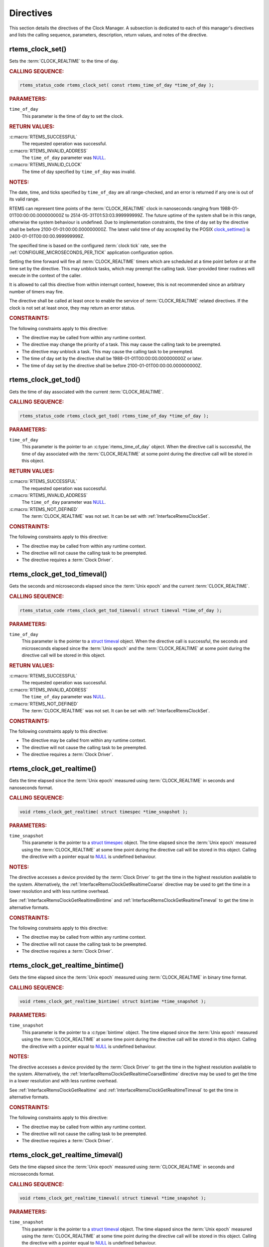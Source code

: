 .. SPDX-License-Identifier: CC-BY-SA-4.0

.. Copyright (C) 2014, 2021 embedded brains GmbH (http://www.embedded-brains.de)
.. Copyright (C) 1988, 2008 On-Line Applications Research Corporation (OAR)

.. This file is part of the RTEMS quality process and was automatically
.. generated.  If you find something that needs to be fixed or
.. worded better please post a report or patch to an RTEMS mailing list
.. or raise a bug report:
..
.. https://www.rtems.org/bugs.html
..
.. For information on updating and regenerating please refer to the How-To
.. section in the Software Requirements Engineering chapter of the
.. RTEMS Software Engineering manual.  The manual is provided as a part of
.. a release.  For development sources please refer to the online
.. documentation at:
..
.. https://docs.rtems.org

.. _ClockManagerDirectives:

Directives
==========

This section details the directives of the Clock Manager. A subsection is
dedicated to each of this manager's directives and lists the calling sequence,
parameters, description, return values, and notes of the directive.

.. Generated from spec:/rtems/clock/if/set

.. raw:: latex

    \clearpage

.. index:: rtems_clock_set()

.. _InterfaceRtemsClockSet:

rtems_clock_set()
-----------------

Sets the :term:`CLOCK_REALTIME` to the time of day.

.. rubric:: CALLING SEQUENCE:

.. code-block:: c

    rtems_status_code rtems_clock_set( const rtems_time_of_day *time_of_day );

.. rubric:: PARAMETERS:

``time_of_day``
    This parameter is the time of day to set the clock.

.. rubric:: RETURN VALUES:

:c:macro:`RTEMS_SUCCESSFUL`
    The requested operation was successful.

:c:macro:`RTEMS_INVALID_ADDRESS`
    The ``time_of_day`` parameter was `NULL
    <https://en.cppreference.com/w/c/types/NULL>`_.

:c:macro:`RTEMS_INVALID_CLOCK`
    The time of day specified by ``time_of_day`` was invalid.

.. rubric:: NOTES:

The date, time, and ticks specified by ``time_of_day`` are all range-checked,
and an error is returned if any one is out of its valid range.

RTEMS can represent time points of the :term:`CLOCK_REALTIME` clock in
nanoseconds ranging from 1988-01-01T00:00:00.000000000Z to
2514-05-31T01:53:03.999999999Z.  The future uptime of the system shall be in
this range, otherwise the system behaviour is undefined.  Due to implementation
constraints, the time of day set by the directive shall be before
2100-01-01:00:00.000000000Z.  The latest valid time of day accepted by the
POSIX `clock_settime()
<https://pubs.opengroup.org/onlinepubs/9699919799/functions/clock_settime.html>`_
is 2400-01-01T00:00:00.999999999Z.

The specified time is based on the configured :term:`clock tick` rate, see the
:ref:`CONFIGURE_MICROSECONDS_PER_TICK` application configuration option.

Setting the time forward will fire all :term:`CLOCK_REALTIME` timers which are
scheduled at a time point before or at the time set by the directive.  This may
unblock tasks, which may preempt the calling task. User-provided timer routines
will execute in the context of the caller.

It is allowed to call this directive from within interrupt context, however,
this is not recommended since an arbitrary number of timers may fire.

The directive shall be called at least once to enable the service of
:term:`CLOCK_REALTIME` related directives.  If the clock is not set at least
once, they may return an error status.

.. rubric:: CONSTRAINTS:

The following constraints apply to this directive:

* The directive may be called from within any runtime context.

* The directive may change the priority of a task.  This may cause the calling
  task to be preempted.

* The directive may unblock a task.  This may cause the calling task to be
  preempted.

* The time of day set by the directive shall be 1988-01-01T00:00:00.000000000Z
  or later.

* The time of day set by the directive shall be before
  2100-01-01T00:00:00.000000000Z.

.. Generated from spec:/rtems/clock/if/get-tod

.. raw:: latex

    \clearpage

.. index:: rtems_clock_get_tod()

.. _InterfaceRtemsClockGetTod:

rtems_clock_get_tod()
---------------------

Gets the time of day associated with the current :term:`CLOCK_REALTIME`.

.. rubric:: CALLING SEQUENCE:

.. code-block:: c

    rtems_status_code rtems_clock_get_tod( rtems_time_of_day *time_of_day );

.. rubric:: PARAMETERS:

``time_of_day``
    This parameter is the pointer to an :c:type:`rtems_time_of_day` object.
    When the directive call is successful, the time of day associated with the
    :term:`CLOCK_REALTIME` at some point during the directive call will be
    stored in this object.

.. rubric:: RETURN VALUES:

:c:macro:`RTEMS_SUCCESSFUL`
    The requested operation was successful.

:c:macro:`RTEMS_INVALID_ADDRESS`
    The ``time_of_day`` parameter was `NULL
    <https://en.cppreference.com/w/c/types/NULL>`_.

:c:macro:`RTEMS_NOT_DEFINED`
    The :term:`CLOCK_REALTIME` was not set.  It can be set with
    :ref:`InterfaceRtemsClockSet`.

.. rubric:: CONSTRAINTS:

The following constraints apply to this directive:

* The directive may be called from within any runtime context.

* The directive will not cause the calling task to be preempted.

* The directive requires a :term:`Clock Driver`.

.. Generated from spec:/rtems/clock/if/get-tod-timeval

.. raw:: latex

    \clearpage

.. index:: rtems_clock_get_tod_timeval()

.. _InterfaceRtemsClockGetTodTimeval:

rtems_clock_get_tod_timeval()
-----------------------------

Gets the seconds and microseconds elapsed since the :term:`Unix epoch` and the
current :term:`CLOCK_REALTIME`.

.. rubric:: CALLING SEQUENCE:

.. code-block:: c

    rtems_status_code rtems_clock_get_tod_timeval( struct timeval *time_of_day );

.. rubric:: PARAMETERS:

``time_of_day``
    This parameter is the pointer to a `struct timeval
    <https://pubs.opengroup.org/onlinepubs/009695399/basedefs/sys/time.h.html>`_
    object.  When the directive call is successful, the seconds and
    microseconds elapsed since the :term:`Unix epoch` and the
    :term:`CLOCK_REALTIME` at some point during the directive call will be
    stored in this object.

.. rubric:: RETURN VALUES:

:c:macro:`RTEMS_SUCCESSFUL`
    The requested operation was successful.

:c:macro:`RTEMS_INVALID_ADDRESS`
    The ``time_of_day`` parameter was `NULL
    <https://en.cppreference.com/w/c/types/NULL>`_.

:c:macro:`RTEMS_NOT_DEFINED`
    The :term:`CLOCK_REALTIME` was not set.  It can be set with
    :ref:`InterfaceRtemsClockSet`.

.. rubric:: CONSTRAINTS:

The following constraints apply to this directive:

* The directive may be called from within any runtime context.

* The directive will not cause the calling task to be preempted.

* The directive requires a :term:`Clock Driver`.

.. Generated from spec:/rtems/clock/if/get-realtime

.. raw:: latex

    \clearpage

.. index:: rtems_clock_get_realtime()

.. _InterfaceRtemsClockGetRealtime:

rtems_clock_get_realtime()
--------------------------

Gets the time elapsed since the :term:`Unix epoch` measured using
:term:`CLOCK_REALTIME` in seconds and nanoseconds format.

.. rubric:: CALLING SEQUENCE:

.. code-block:: c

    void rtems_clock_get_realtime( struct timespec *time_snapshot );

.. rubric:: PARAMETERS:

``time_snapshot``
    This parameter is the pointer to a `struct timespec
    <https://en.cppreference.com/w/c/chrono/timespec>`_ object.  The time
    elapsed since the :term:`Unix epoch` measured using the
    :term:`CLOCK_REALTIME` at some time point during the directive call will be
    stored in this object.  Calling the directive with a pointer equal to `NULL
    <https://en.cppreference.com/w/c/types/NULL>`_ is undefined behaviour.

.. rubric:: NOTES:

The directive accesses a device provided by the :term:`Clock Driver` to get the
time in the highest resolution available to the system.  Alternatively, the
:ref:`InterfaceRtemsClockGetRealtimeCoarse` directive may be used to get the
time in a lower resolution and with less runtime overhead.

See :ref:`InterfaceRtemsClockGetRealtimeBintime` and
:ref:`InterfaceRtemsClockGetRealtimeTimeval` to get the time in alternative
formats.

.. rubric:: CONSTRAINTS:

The following constraints apply to this directive:

* The directive may be called from within any runtime context.

* The directive will not cause the calling task to be preempted.

* The directive requires a :term:`Clock Driver`.

.. Generated from spec:/rtems/clock/if/get-realtime-bintime

.. raw:: latex

    \clearpage

.. index:: rtems_clock_get_realtime_bintime()

.. _InterfaceRtemsClockGetRealtimeBintime:

rtems_clock_get_realtime_bintime()
----------------------------------

Gets the time elapsed since the :term:`Unix epoch` measured using
:term:`CLOCK_REALTIME` in binary time format.

.. rubric:: CALLING SEQUENCE:

.. code-block:: c

    void rtems_clock_get_realtime_bintime( struct bintime *time_snapshot );

.. rubric:: PARAMETERS:

``time_snapshot``
    This parameter is the pointer to a :c:type:`bintime` object.  The time
    elapsed since the :term:`Unix epoch` measured using the
    :term:`CLOCK_REALTIME` at some time point during the directive call will be
    stored in this object.  Calling the directive with a pointer equal to `NULL
    <https://en.cppreference.com/w/c/types/NULL>`_ is undefined behaviour.

.. rubric:: NOTES:

The directive accesses a device provided by the :term:`Clock Driver` to get the
time in the highest resolution available to the system.  Alternatively, the
:ref:`InterfaceRtemsClockGetRealtimeCoarseBintime` directive may be used to get
the time in a lower resolution and with less runtime overhead.

See :ref:`InterfaceRtemsClockGetRealtime` and
:ref:`InterfaceRtemsClockGetRealtimeTimeval` to get the time in alternative
formats.

.. rubric:: CONSTRAINTS:

The following constraints apply to this directive:

* The directive may be called from within any runtime context.

* The directive will not cause the calling task to be preempted.

* The directive requires a :term:`Clock Driver`.

.. Generated from spec:/rtems/clock/if/get-realtime-timeval

.. raw:: latex

    \clearpage

.. index:: rtems_clock_get_realtime_timeval()

.. _InterfaceRtemsClockGetRealtimeTimeval:

rtems_clock_get_realtime_timeval()
----------------------------------

Gets the time elapsed since the :term:`Unix epoch` measured using
:term:`CLOCK_REALTIME` in seconds and microseconds format.

.. rubric:: CALLING SEQUENCE:

.. code-block:: c

    void rtems_clock_get_realtime_timeval( struct timeval *time_snapshot );

.. rubric:: PARAMETERS:

``time_snapshot``
    This parameter is the pointer to a `struct timeval
    <https://pubs.opengroup.org/onlinepubs/009695399/basedefs/sys/time.h.html>`_
    object.  The time elapsed since the :term:`Unix epoch` measured using the
    :term:`CLOCK_REALTIME` at some time point during the directive call will be
    stored in this object.  Calling the directive with a pointer equal to `NULL
    <https://en.cppreference.com/w/c/types/NULL>`_ is undefined behaviour.

.. rubric:: NOTES:

The directive accesses a device provided by the :term:`Clock Driver` to get the
time in the highest resolution available to the system.  Alternatively, the
:ref:`InterfaceRtemsClockGetRealtimeCoarseTimeval` directive may be used to get
the time in a lower resolution and with less runtime overhead.

See :ref:`InterfaceRtemsClockGetRealtime` and
:ref:`InterfaceRtemsClockGetRealtimeBintime` to get the time in alternative
formats.

.. rubric:: CONSTRAINTS:

The following constraints apply to this directive:

* The directive may be called from within any runtime context.

* The directive will not cause the calling task to be preempted.

* The directive requires a :term:`Clock Driver`.

.. Generated from spec:/rtems/clock/if/get-realtime-coarse

.. raw:: latex

    \clearpage

.. index:: rtems_clock_get_realtime_coarse()

.. _InterfaceRtemsClockGetRealtimeCoarse:

rtems_clock_get_realtime_coarse()
---------------------------------

Gets the time elapsed since the :term:`Unix epoch` measured using
:term:`CLOCK_REALTIME` in coarse resolution in seconds and nanoseconds format.

.. rubric:: CALLING SEQUENCE:

.. code-block:: c

    void rtems_clock_get_realtime_coarse( struct timespec *time_snapshot );

.. rubric:: PARAMETERS:

``time_snapshot``
    This parameter is the pointer to a `struct timespec
    <https://en.cppreference.com/w/c/chrono/timespec>`_ object.  The time
    elapsed since the :term:`Unix epoch` measured using the
    :term:`CLOCK_REALTIME` at some time point close to the directive call will
    be stored in this object.  Calling the directive with a pointer equal to
    `NULL <https://en.cppreference.com/w/c/types/NULL>`_ is undefined
    behaviour.

.. rubric:: NOTES:

The directive does not access a device to get the time.  It uses a recent
snapshot provided by the :term:`Clock Driver`.  Alternatively, the
:ref:`InterfaceRtemsClockGetRealtime` directive may be used to get the time in
a higher resolution and with a higher runtime overhead.

See :ref:`InterfaceRtemsClockGetRealtimeCoarseBintime` and
:ref:`InterfaceRtemsClockGetRealtimeCoarseTimeval` to get the time in
alternative formats.

.. rubric:: CONSTRAINTS:

The following constraints apply to this directive:

* The directive may be called from within any runtime context.

* The directive will not cause the calling task to be preempted.

* The directive requires a :term:`Clock Driver`.

.. Generated from spec:/rtems/clock/if/get-realtime-coarse-bintime

.. raw:: latex

    \clearpage

.. index:: rtems_clock_get_realtime_coarse_bintime()

.. _InterfaceRtemsClockGetRealtimeCoarseBintime:

rtems_clock_get_realtime_coarse_bintime()
-----------------------------------------

Gets the time elapsed since the :term:`Unix epoch` measured using
:term:`CLOCK_REALTIME` in coarse resolution in binary time format.

.. rubric:: CALLING SEQUENCE:

.. code-block:: c

    void rtems_clock_get_realtime_coarse_bintime( struct bintime *time_snapshot );

.. rubric:: PARAMETERS:

``time_snapshot``
    This parameter is the pointer to a :c:type:`bintime` object.  The time
    elapsed since the :term:`Unix epoch` measured using the
    :term:`CLOCK_REALTIME` at some time point close to the directive call will
    be stored in this object.  Calling the directive with a pointer equal to
    `NULL <https://en.cppreference.com/w/c/types/NULL>`_ is undefined
    behaviour.

.. rubric:: NOTES:

The directive does not access a device to get the time.  It uses a recent
snapshot provided by the :term:`Clock Driver`.  Alternatively, the
:ref:`InterfaceRtemsClockGetRealtimeBintime` directive may be used to get the
time in a higher resolution and with a higher runtime overhead.

See :ref:`InterfaceRtemsClockGetRealtimeCoarse` and
:ref:`InterfaceRtemsClockGetRealtimeCoarseTimeval` to get the time in
alternative formats.

.. rubric:: CONSTRAINTS:

The following constraints apply to this directive:

* The directive may be called from within any runtime context.

* The directive will not cause the calling task to be preempted.

* The directive requires a :term:`Clock Driver`.

.. Generated from spec:/rtems/clock/if/get-realtime-coarse-timeval

.. raw:: latex

    \clearpage

.. index:: rtems_clock_get_realtime_coarse_timeval()

.. _InterfaceRtemsClockGetRealtimeCoarseTimeval:

rtems_clock_get_realtime_coarse_timeval()
-----------------------------------------

Gets the time elapsed since the :term:`Unix epoch` measured using
:term:`CLOCK_REALTIME` in coarse resolution in seconds and microseconds format.

.. rubric:: CALLING SEQUENCE:

.. code-block:: c

    void rtems_clock_get_realtime_coarse_timeval( struct timeval *time_snapshot );

.. rubric:: PARAMETERS:

``time_snapshot``
    This parameter is the pointer to a `struct timeval
    <https://pubs.opengroup.org/onlinepubs/009695399/basedefs/sys/time.h.html>`_
    object.  The time elapsed since the :term:`Unix epoch` measured using the
    :term:`CLOCK_REALTIME` at some time point close to the directive call will
    be stored in this object.  Calling the directive with a pointer equal to
    `NULL <https://en.cppreference.com/w/c/types/NULL>`_ is undefined
    behaviour.

.. rubric:: NOTES:

The directive does not access a device to get the time.  It uses a recent
snapshot provided by the :term:`Clock Driver`.  Alternatively, the
:ref:`InterfaceRtemsClockGetRealtimeTimeval` directive may be used to get the
time in a higher resolution and with a higher runtime overhead.

See :ref:`InterfaceRtemsClockGetRealtimeCoarse` and
:ref:`InterfaceRtemsClockGetRealtimeCoarseTimeval` to get the time in
alternative formats.

.. rubric:: CONSTRAINTS:

The following constraints apply to this directive:

* The directive may be called from within any runtime context.

* The directive will not cause the calling task to be preempted.

* The directive requires a :term:`Clock Driver`.

.. Generated from spec:/rtems/clock/if/get-monotonic

.. raw:: latex

    \clearpage

.. index:: rtems_clock_get_monotonic()

.. _InterfaceRtemsClockGetMonotonic:

rtems_clock_get_monotonic()
---------------------------

Gets the time elapsed since some fixed time point in the past measured using
the :term:`CLOCK_MONOTONIC` in seconds and nanoseconds format.

.. rubric:: CALLING SEQUENCE:

.. code-block:: c

    void rtems_clock_get_monotonic( struct timespec *time_snapshot );

.. rubric:: PARAMETERS:

``time_snapshot``
    This parameter is the pointer to a :c:type:`bintime` object.  The time
    elapsed since some fixed time point in the past measured using the
    :term:`CLOCK_MONOTONIC` at some time point during the directive call will
    be stored in this object.  Calling the directive with a pointer equal to
    `NULL <https://en.cppreference.com/w/c/types/NULL>`_ is undefined
    behaviour.

.. rubric:: NOTES:

The directive accesses a device provided by the :term:`Clock Driver` to get the
time in the highest resolution available to the system.  Alternatively, the
:ref:`InterfaceRtemsClockGetMonotonicCoarse` directive may be used to get the
time with in a lower resolution and with less runtime overhead.

See :ref:`InterfaceRtemsClockGetMonotonicBintime`,
:ref:`InterfaceRtemsClockGetMonotonicSbintime`, and
:ref:`InterfaceRtemsClockGetMonotonicTimeval` to get the time in alternative
formats.

.. rubric:: CONSTRAINTS:

The following constraints apply to this directive:

* The directive may be called from within any runtime context.

* The directive will not cause the calling task to be preempted.

* The directive requires a :term:`Clock Driver`.

.. Generated from spec:/rtems/clock/if/get-monotonic-bintime

.. raw:: latex

    \clearpage

.. index:: rtems_clock_get_monotonic_bintime()

.. _InterfaceRtemsClockGetMonotonicBintime:

rtems_clock_get_monotonic_bintime()
-----------------------------------

Gets the time elapsed since some fixed time point in the past measured using
the :term:`CLOCK_MONOTONIC` in binary time format.

.. rubric:: CALLING SEQUENCE:

.. code-block:: c

    void rtems_clock_get_monotonic_bintime( struct bintime *time_snapshot );

.. rubric:: PARAMETERS:

``time_snapshot``
    This parameter is the pointer to a :c:type:`bintime` object.  The time
    elapsed since some fixed time point in the past measured using the
    :term:`CLOCK_MONOTONIC` at some time point during the directive call will
    be stored in this object.  Calling the directive with a pointer equal to
    `NULL <https://en.cppreference.com/w/c/types/NULL>`_ is undefined
    behaviour.

.. rubric:: NOTES:

The directive accesses a device provided by the :term:`Clock Driver` to get the
time in the highest resolution available to the system.  Alternatively, the
:ref:`InterfaceRtemsClockGetMonotonicCoarseBintime` directive may be used to
get the time in a lower resolution and with less runtime overhead.

See :ref:`InterfaceRtemsClockGetMonotonic`,
:ref:`InterfaceRtemsClockGetMonotonicSbintime`, and
:ref:`InterfaceRtemsClockGetMonotonicTimeval` to get the time in alternative
formats.

.. rubric:: CONSTRAINTS:

The following constraints apply to this directive:

* The directive may be called from within any runtime context.

* The directive will not cause the calling task to be preempted.

* The directive requires a :term:`Clock Driver`.

.. Generated from spec:/rtems/clock/if/get-monotonic-sbintime

.. raw:: latex

    \clearpage

.. index:: rtems_clock_get_monotonic_sbintime()

.. _InterfaceRtemsClockGetMonotonicSbintime:

rtems_clock_get_monotonic_sbintime()
------------------------------------

Gets the time elapsed since some fixed time point in the past measured using
the :term:`CLOCK_MONOTONIC` in signed binary time format.

.. rubric:: CALLING SEQUENCE:

.. code-block:: c

    int64_t rtems_clock_get_monotonic_sbintime( void );

.. rubric:: RETURN VALUES:

Returns the time elapsed since some fixed time point in the past measured using
the :term:`CLOCK_MONOTONIC` at some time point during the directive call.

.. rubric:: NOTES:

The directive accesses a device provided by the :term:`Clock Driver` to get the
time in the highest resolution available to the system.

See :ref:`InterfaceRtemsClockGetMonotonic`,
:ref:`InterfaceRtemsClockGetMonotonicBintime`, and
:ref:`InterfaceRtemsClockGetMonotonicTimeval` to get the time in alternative
formats.

.. rubric:: CONSTRAINTS:

The following constraints apply to this directive:

* The directive may be called from within any runtime context.

* The directive will not cause the calling task to be preempted.

* The directive requires a :term:`Clock Driver`.

.. Generated from spec:/rtems/clock/if/get-monotonic-timeval

.. raw:: latex

    \clearpage

.. index:: rtems_clock_get_monotonic_timeval()

.. _InterfaceRtemsClockGetMonotonicTimeval:

rtems_clock_get_monotonic_timeval()
-----------------------------------

Gets the time elapsed since some fixed time point in the past measured using
the :term:`CLOCK_MONOTONIC` in seconds and microseconds format.

.. rubric:: CALLING SEQUENCE:

.. code-block:: c

    void rtems_clock_get_monotonic_timeval( struct timeval *time_snapshot );

.. rubric:: PARAMETERS:

``time_snapshot``
    This parameter is the pointer to a :c:type:`bintime` object.  The time
    elapsed since some fixed time point in the past measured using the
    :term:`CLOCK_MONOTONIC` at some time point during the directive call will
    be stored in this object.  Calling the directive with a pointer equal to
    `NULL <https://en.cppreference.com/w/c/types/NULL>`_ is undefined
    behaviour.

.. rubric:: NOTES:

The directive accesses a device provided by the :term:`Clock Driver` to get the
time in the highest resolution available to the system.  Alternatively, the
:ref:`InterfaceRtemsClockGetMonotonicCoarseTimeval` directive may be used to
get the time in a lower resolution and with less runtime overhead.

See :ref:`InterfaceRtemsClockGetMonotonic`,
:ref:`InterfaceRtemsClockGetMonotonicBintime`, and
:ref:`InterfaceRtemsClockGetMonotonicSbintime` to get the time in alternative
formats.

.. rubric:: CONSTRAINTS:

The following constraints apply to this directive:

* The directive may be called from within any runtime context.

* The directive will not cause the calling task to be preempted.

* The directive requires a :term:`Clock Driver`.

.. Generated from spec:/rtems/clock/if/get-monotonic-coarse

.. raw:: latex

    \clearpage

.. index:: rtems_clock_get_monotonic_coarse()

.. _InterfaceRtemsClockGetMonotonicCoarse:

rtems_clock_get_monotonic_coarse()
----------------------------------

Gets the time elapsed since some fixed time point in the past measured using
the :term:`CLOCK_MONOTONIC` in coarse resolution in seconds and nanoseconds
format.

.. rubric:: CALLING SEQUENCE:

.. code-block:: c

    void rtems_clock_get_monotonic_coarse( struct timespec *time_snapshot );

.. rubric:: PARAMETERS:

``time_snapshot``
    This parameter is the pointer to a :c:type:`bintime` object.  The time
    elapsed since some fixed time point in the past measured using the
    :term:`CLOCK_MONOTONIC` at some time point close to the directive call will
    be stored in this object.  Calling the directive with a pointer equal to
    `NULL <https://en.cppreference.com/w/c/types/NULL>`_ is undefined
    behaviour.

.. rubric:: NOTES:

The directive does not access a device to get the time.  It uses a recent
snapshot provided by the :term:`Clock Driver`.  Alternatively, the
:ref:`InterfaceRtemsClockGetMonotonic` directive may be used to get the time in
a higher resolution and with a higher runtime overhead.

See :ref:`InterfaceRtemsClockGetMonotonicCoarseBintime` and
:ref:`InterfaceRtemsClockGetMonotonicCoarseTimeval` to get the time in
alternative formats.

.. rubric:: CONSTRAINTS:

The following constraints apply to this directive:

* The directive may be called from within any runtime context.

* The directive will not cause the calling task to be preempted.

* The directive requires a :term:`Clock Driver`.

.. Generated from spec:/rtems/clock/if/get-monotonic-coarse-bintime

.. raw:: latex

    \clearpage

.. index:: rtems_clock_get_monotonic_coarse_bintime()

.. _InterfaceRtemsClockGetMonotonicCoarseBintime:

rtems_clock_get_monotonic_coarse_bintime()
------------------------------------------

Gets the time elapsed since some fixed time point in the past measured using
the :term:`CLOCK_MONOTONIC` in coarse resolution in binary time format.

.. rubric:: CALLING SEQUENCE:

.. code-block:: c

    void rtems_clock_get_monotonic_coarse_bintime( struct bintime *time_snapshot );

.. rubric:: PARAMETERS:

``time_snapshot``
    This parameter is the pointer to a :c:type:`bintime` object.  The time
    elapsed since some fixed time point in the past measured using the
    :term:`CLOCK_MONOTONIC` at some time point close to the directive call will
    be stored in this object.  Calling the directive with a pointer equal to
    `NULL <https://en.cppreference.com/w/c/types/NULL>`_ is undefined
    behaviour.

.. rubric:: NOTES:

The directive does not access a device to get the time.  It uses a recent
snapshot provided by the :term:`Clock Driver`.  Alternatively, the
:ref:`InterfaceRtemsClockGetMonotonicBintime` directive may be used to get the
time in a higher resolution and with a higher runtime overhead.

See :ref:`InterfaceRtemsClockGetMonotonicCoarse` and
:ref:`InterfaceRtemsClockGetMonotonicCoarseTimeval` to get the time in
alternative formats.

.. rubric:: CONSTRAINTS:

The following constraints apply to this directive:

* The directive may be called from within any runtime context.

* The directive will not cause the calling task to be preempted.

* The directive requires a :term:`Clock Driver`.

.. Generated from spec:/rtems/clock/if/get-monotonic-coarse-timeval

.. raw:: latex

    \clearpage

.. index:: rtems_clock_get_monotonic_coarse_timeval()

.. _InterfaceRtemsClockGetMonotonicCoarseTimeval:

rtems_clock_get_monotonic_coarse_timeval()
------------------------------------------

Gets the time elapsed since some fixed time point in the past measured using
the :term:`CLOCK_MONOTONIC` in coarse resolution in seconds and microseconds
format.

.. rubric:: CALLING SEQUENCE:

.. code-block:: c

    void rtems_clock_get_monotonic_coarse_timeval( struct timeval *time_snapshot );

.. rubric:: PARAMETERS:

``time_snapshot``
    This parameter is the pointer to a :c:type:`bintime` object.  The time
    elapsed since some fixed time point in the past measured using the
    :term:`CLOCK_MONOTONIC` at some time point close to the directive call will
    be stored in this object.  Calling the directive with a pointer equal to
    `NULL <https://en.cppreference.com/w/c/types/NULL>`_ is undefined
    behaviour.

.. rubric:: NOTES:

The directive does not access a device to get the time.  It uses a recent
snapshot provided by the :term:`Clock Driver`.  Alternatively, the
:ref:`InterfaceRtemsClockGetMonotonicTimeval` directive may be used to get the
time in a higher resolution and with a higher runtime overhead.

See :ref:`InterfaceRtemsClockGetMonotonicCoarse` and
:ref:`InterfaceRtemsClockGetMonotonicCoarseBintime` to get the time in
alternative formats.

.. rubric:: CONSTRAINTS:

The following constraints apply to this directive:

* The directive may be called from within any runtime context.

* The directive will not cause the calling task to be preempted.

* The directive requires a :term:`Clock Driver`.

.. Generated from spec:/rtems/clock/if/get-boot-time

.. raw:: latex

    \clearpage

.. index:: rtems_clock_get_boot_time()

.. _InterfaceRtemsClockGetBootTime:

rtems_clock_get_boot_time()
---------------------------

Gets the time elapsed since the :term:`Unix epoch` at some time point during
system initialization in seconds and nanoseconds format.

.. rubric:: CALLING SEQUENCE:

.. code-block:: c

    void rtems_clock_get_boot_time( struct timespec *boot_time );

.. rubric:: PARAMETERS:

``boot_time``
    This parameter is the pointer to a `struct timespec
    <https://en.cppreference.com/w/c/chrono/timespec>`_ object.  The time
    elapsed since the :term:`Unix epoch` at some time point during system
    initialization call will be stored in this object.  Calling the directive
    with a pointer equal to `NULL
    <https://en.cppreference.com/w/c/types/NULL>`_ is undefined behaviour.

.. rubric:: NOTES:

See :ref:`InterfaceRtemsClockGetBootTimeBintime` and
:ref:`InterfaceRtemsClockGetBootTimeTimeval` to get the boot time in
alternative formats.  Setting the :term:`CLOCK_REALTIME` will also set the boot
time.

.. rubric:: CONSTRAINTS:

The following constraints apply to this directive:

* The directive may be called from within any runtime context.

* The directive will not cause the calling task to be preempted.

* The directive requires a :term:`Clock Driver`.

.. Generated from spec:/rtems/clock/if/get-boot-time-bintime

.. raw:: latex

    \clearpage

.. index:: rtems_clock_get_boot_time_bintime()

.. _InterfaceRtemsClockGetBootTimeBintime:

rtems_clock_get_boot_time_bintime()
-----------------------------------

Gets the time elapsed since the :term:`Unix epoch` at some time point during
system initialization in binary time format.

.. rubric:: CALLING SEQUENCE:

.. code-block:: c

    void rtems_clock_get_boot_time_bintime( struct bintime *boot_time );

.. rubric:: PARAMETERS:

``boot_time``
    This parameter is the pointer to a :c:type:`bintime` object.  The time
    elapsed since the :term:`Unix epoch` at some time point during system
    initialization call will be stored in this object.  Calling the directive
    with a pointer equal to `NULL
    <https://en.cppreference.com/w/c/types/NULL>`_ is undefined behaviour.

.. rubric:: NOTES:

See :ref:`InterfaceRtemsClockGetBootTime` and
:ref:`InterfaceRtemsClockGetBootTimeTimeval` to get the boot time in
alternative formats.  Setting the :term:`CLOCK_REALTIME` will also set the boot
time.

.. rubric:: CONSTRAINTS:

The following constraints apply to this directive:

* The directive may be called from within any runtime context.

* The directive will not cause the calling task to be preempted.

* The directive requires a :term:`Clock Driver`.

.. Generated from spec:/rtems/clock/if/get-boot-time-timeval

.. raw:: latex

    \clearpage

.. index:: rtems_clock_get_boot_time_timeval()

.. _InterfaceRtemsClockGetBootTimeTimeval:

rtems_clock_get_boot_time_timeval()
-----------------------------------

Gets the time elapsed since the :term:`Unix epoch` at some time point during
system initialization in seconds and microseconds format.

.. rubric:: CALLING SEQUENCE:

.. code-block:: c

    void rtems_clock_get_boot_time_timeval( struct timeval *boot_time );

.. rubric:: PARAMETERS:

``boot_time``
    This parameter is the pointer to a `struct timeval
    <https://pubs.opengroup.org/onlinepubs/009695399/basedefs/sys/time.h.html>`_
    object.  The time elapsed since the :term:`Unix epoch` at some time point
    during system initialization call will be stored in this object.  Calling
    the directive with a pointer equal to `NULL
    <https://en.cppreference.com/w/c/types/NULL>`_ is undefined behaviour.

.. rubric:: NOTES:

See :ref:`InterfaceRtemsClockGetBootTime` and
:ref:`InterfaceRtemsClockGetBootTimeBintime` to get the boot time in
alternative formats.  Setting the :term:`CLOCK_REALTIME` will also set the boot
time.

.. rubric:: CONSTRAINTS:

The following constraints apply to this directive:

* The directive may be called from within any runtime context.

* The directive will not cause the calling task to be preempted.

* The directive requires a :term:`Clock Driver`.

.. Generated from spec:/rtems/clock/if/get-seconds-since-epoch

.. raw:: latex

    \clearpage

.. index:: rtems_clock_get_seconds_since_epoch()

.. _InterfaceRtemsClockGetSecondsSinceEpoch:

rtems_clock_get_seconds_since_epoch()
-------------------------------------

Gets the seconds elapsed since the :term:`RTEMS epoch` and the current
:term:`CLOCK_REALTIME`.

.. rubric:: CALLING SEQUENCE:

.. code-block:: c

    rtems_status_code rtems_clock_get_seconds_since_epoch(
      rtems_interval *seconds_since_rtems_epoch
    );

.. rubric:: PARAMETERS:

``seconds_since_rtems_epoch``
    This parameter is the pointer to an :c:type:`rtems_interval` object.  When
    the directive call is successful, the seconds elapsed since the
    :term:`RTEMS epoch` and the :term:`CLOCK_REALTIME` at some point during the
    directive call will be stored in this object.

.. rubric:: RETURN VALUES:

:c:macro:`RTEMS_SUCCESSFUL`
    The requested operation was successful.

:c:macro:`RTEMS_INVALID_ADDRESS`
    The ``seconds_since_rtems_epoch`` parameter was `NULL
    <https://en.cppreference.com/w/c/types/NULL>`_.

:c:macro:`RTEMS_NOT_DEFINED`
    The :term:`CLOCK_REALTIME` was not set.  It can be set with
    :ref:`InterfaceRtemsClockSet`.

.. rubric:: CONSTRAINTS:

The following constraints apply to this directive:

* The directive may be called from within any runtime context.

* The directive will not cause the calling task to be preempted.

* The directive requires a :term:`Clock Driver`.

.. Generated from spec:/rtems/clock/if/get-ticks-per-second

.. raw:: latex

    \clearpage

.. index:: rtems_clock_get_ticks_per_second()

.. _InterfaceRtemsClockGetTicksPerSecond:

rtems_clock_get_ticks_per_second()
----------------------------------

Gets the number of :term:`clock ticks <clock tick>` per second configured for
the application.

.. rubric:: CALLING SEQUENCE:

.. code-block:: c

    rtems_interval rtems_clock_get_ticks_per_second( void );

.. rubric:: RETURN VALUES:

Returns the number of clock ticks per second configured for this application.

.. rubric:: NOTES:

The number of clock ticks per second is defined indirectly by the
:ref:`CONFIGURE_MICROSECONDS_PER_TICK` configuration option.

.. rubric:: CONSTRAINTS:

The following constraints apply to this directive:

* The directive may be called from within any runtime context.

* The directive will not cause the calling task to be preempted.

.. Generated from spec:/rtems/clock/if/get-ticks-since-boot

.. raw:: latex

    \clearpage

.. index:: rtems_clock_get_ticks_since_boot()

.. _InterfaceRtemsClockGetTicksSinceBoot:

rtems_clock_get_ticks_since_boot()
----------------------------------

Gets the number of :term:`clock ticks <clock tick>` since some time point
during the system initialization or the last overflow of the clock tick
counter.

.. rubric:: CALLING SEQUENCE:

.. code-block:: c

    rtems_interval rtems_clock_get_ticks_since_boot( void );

.. rubric:: RETURN VALUES:

Returns the number of :term:`clock ticks <clock tick>` since some time point
during the system initialization or the last overflow of the clock tick
counter.

.. rubric:: NOTES:

With a 1ms clock tick, this counter overflows after 50 days since boot.  This
is the historical measure of uptime in an RTEMS system.  The newer service
:ref:`InterfaceRtemsClockGetUptime` is another and potentially more accurate
way of obtaining similar information.

.. rubric:: CONSTRAINTS:

The following constraints apply to this directive:

* The directive may be called from within any runtime context.

* The directive will not cause the calling task to be preempted.

.. Generated from spec:/rtems/clock/if/get-uptime

.. raw:: latex

    \clearpage

.. index:: rtems_clock_get_uptime()

.. _InterfaceRtemsClockGetUptime:

rtems_clock_get_uptime()
------------------------

Gets the seconds and nanoseconds elapsed since some time point during the
system initialization using :term:`CLOCK_MONOTONIC`.

.. rubric:: CALLING SEQUENCE:

.. code-block:: c

    rtems_status_code rtems_clock_get_uptime( struct timespec *uptime );

.. rubric:: PARAMETERS:

``uptime``
    This parameter is the pointer to a `struct timeval
    <https://pubs.opengroup.org/onlinepubs/009695399/basedefs/sys/time.h.html>`_
    object.  When the directive call is successful, the seconds and nanoseconds
    elapsed since some time point during the system initialization and some
    point during the directive call using :term:`CLOCK_MONOTONIC` will be
    stored in this object.

.. rubric:: RETURN VALUES:

:c:macro:`RTEMS_SUCCESSFUL`
    The requested operation was successful.

:c:macro:`RTEMS_INVALID_ADDRESS`
    The ``uptime`` parameter was `NULL
    <https://en.cppreference.com/w/c/types/NULL>`_.

.. rubric:: CONSTRAINTS:

The following constraints apply to this directive:

* The directive may be called from within any runtime context.

* The directive will not cause the calling task to be preempted.

* The directive requires a :term:`Clock Driver`.

.. Generated from spec:/rtems/clock/if/get-uptime-timeval

.. raw:: latex

    \clearpage

.. index:: rtems_clock_get_uptime_timeval()

.. _InterfaceRtemsClockGetUptimeTimeval:

rtems_clock_get_uptime_timeval()
--------------------------------

Gets the seconds and microseconds elapsed since some time point during the
system initialization using :term:`CLOCK_MONOTONIC`.

.. rubric:: CALLING SEQUENCE:

.. code-block:: c

    void rtems_clock_get_uptime_timeval( struct timeval *uptime );

.. rubric:: PARAMETERS:

``uptime``
    This parameter is the pointer to a `struct timeval
    <https://pubs.opengroup.org/onlinepubs/009695399/basedefs/sys/time.h.html>`_
    object.  The seconds and microseconds elapsed since some time point during
    the system initialization and some point during the directive call using
    :term:`CLOCK_MONOTONIC` will be stored in this object.  The pointer shall
    be valid, otherwise the behaviour is undefined.

.. rubric:: CONSTRAINTS:

The following constraints apply to this directive:

* The directive may be called from within any runtime context.

* The directive will not cause the calling task to be preempted.

* The directive requires a :term:`Clock Driver`.

.. Generated from spec:/rtems/clock/if/get-uptime-seconds

.. raw:: latex

    \clearpage

.. index:: rtems_clock_get_uptime_seconds()

.. _InterfaceRtemsClockGetUptimeSeconds:

rtems_clock_get_uptime_seconds()
--------------------------------

Gets the seconds elapsed since some time point during the system initialization
using :term:`CLOCK_MONOTONIC`.

.. rubric:: CALLING SEQUENCE:

.. code-block:: c

    time_t rtems_clock_get_uptime_seconds( void );

.. rubric:: RETURN VALUES:

Returns the seconds elapsed since some time point during the system
initialization and some point during the directive call using
:term:`CLOCK_MONOTONIC`.

.. rubric:: CONSTRAINTS:

The following constraints apply to this directive:

* The directive may be called from within any runtime context.

* The directive will not cause the calling task to be preempted.

* The directive requires a :term:`Clock Driver`.

.. Generated from spec:/rtems/clock/if/get-uptime-nanoseconds

.. raw:: latex

    \clearpage

.. index:: rtems_clock_get_uptime_nanoseconds()

.. _InterfaceRtemsClockGetUptimeNanoseconds:

rtems_clock_get_uptime_nanoseconds()
------------------------------------

Gets the nanoseconds elapsed since some time point during the system
initialization using :term:`CLOCK_MONOTONIC`.

.. rubric:: CALLING SEQUENCE:

.. code-block:: c

    uint64_t rtems_clock_get_uptime_nanoseconds( void );

.. rubric:: RETURN VALUES:

Returns the nanoseconds elapsed since some time point during the system
initialization and some point during the directive call using
:term:`CLOCK_MONOTONIC`.

.. rubric:: CONSTRAINTS:

The following constraints apply to this directive:

* The directive may be called from within any runtime context.

* The directive will not cause the calling task to be preempted.

* The directive requires a :term:`Clock Driver`.

.. Generated from spec:/rtems/clock/if/tick-later

.. raw:: latex

    \clearpage

.. index:: rtems_clock_tick_later()

.. _InterfaceRtemsClockTickLater:

rtems_clock_tick_later()
------------------------

Gets a :term:`clock tick` value which is at least delta clock ticks in the
future.

.. rubric:: CALLING SEQUENCE:

.. code-block:: c

    rtems_interval rtems_clock_tick_later( rtems_interval delta );

.. rubric:: PARAMETERS:

``delta``
    This parameter is the delta value in clock ticks.

.. rubric:: RETURN VALUES:

Returns a :term:`clock tick` counter value which is at least ``delta`` clock
ticks in the future.

.. rubric:: CONSTRAINTS:

The following constraints apply to this directive:

* The directive may be called from within any runtime context.

* The directive will not cause the calling task to be preempted.

* The directive requires a :term:`Clock Driver`.

.. Generated from spec:/rtems/clock/if/tick-later-usec

.. raw:: latex

    \clearpage

.. index:: rtems_clock_tick_later_usec()

.. _InterfaceRtemsClockTickLaterUsec:

rtems_clock_tick_later_usec()
-----------------------------

Gets a :term:`clock tick` value which is at least delta microseconds in the
future.

.. rubric:: CALLING SEQUENCE:

.. code-block:: c

    rtems_interval rtems_clock_tick_later_usec( rtems_interval delta_in_usec );

.. rubric:: PARAMETERS:

``delta_in_usec``
    This parameter is the delta value in microseconds.

.. rubric:: RETURN VALUES:

Returns a :term:`clock tick` counter value which is at least ``delta_in_usec``
microseconds in the future.

.. rubric:: CONSTRAINTS:

The following constraints apply to this directive:

* The directive may be called from within any runtime context.

* The directive will not cause the calling task to be preempted.

* The directive requires a :term:`Clock Driver`.

.. Generated from spec:/rtems/clock/if/tick-before

.. raw:: latex

    \clearpage

.. index:: rtems_clock_tick_before()

.. _InterfaceRtemsClockTickBefore:

rtems_clock_tick_before()
-------------------------

Indicates if the current :term:`clock tick` counter is before the ticks.

.. rubric:: CALLING SEQUENCE:

.. code-block:: c

    bool rtems_clock_tick_before( rtems_interval ticks );

.. rubric:: PARAMETERS:

``ticks``
    This parameter is the ticks value to check.

.. rubric:: RETURN VALUES:

Returns true, if current :term:`clock tick` counter indicates a time before the
time in ticks, otherwise returns false.

.. rubric:: NOTES:

This directive can be used to write busy loops with a timeout.

.. code-block:: c
    :linenos:

    status busy( void )
    {
      rtems_interval timeout;

      timeout = rtems_clock_tick_later_usec( 10000 );

      do {
        if ( ok() ) {
          return success;
        }
      } while ( rtems_clock_tick_before( timeout ) );

      return timeout;
    }

.. rubric:: CONSTRAINTS:

The following constraints apply to this directive:

* The directive may be called from within any runtime context.

* The directive will not cause the calling task to be preempted.

* The directive requires a :term:`Clock Driver`.
